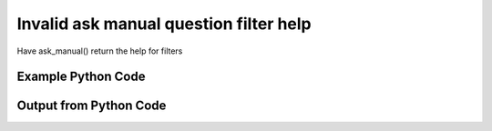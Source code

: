 
Invalid ask manual question filter help
==========================================================================================

Have ask_manual() return the help for filters

Example Python Code
----------------------------------------------------------------------------------------

.. code-block:: python
    :linenos:


    
    import os
    import sys
    sys.dont_write_bytecode = True
    
    # Determine our script name, script dir
    my_file = os.path.abspath(sys.argv[0])
    my_dir = os.path.dirname(my_file)
    
    # determine the pytan lib dir and add it to the path
    parent_dir = os.path.dirname(my_dir)
    pytan_root_dir = os.path.dirname(parent_dir)
    lib_dir = os.path.join(pytan_root_dir, 'lib')
    path_adds = [lib_dir]
    
    for aa in path_adds:
        if aa not in sys.path:
            sys.path.append(aa)
    
    
    # connection info for Tanium Server
    USERNAME = "Tanium User"
    PASSWORD = "T@n!um"
    HOST = "172.16.31.128"
    PORT = "444"
    
    # Logging conrols
    LOGLEVEL = 2
    DEBUGFORMAT = False
    
    import tempfile
    
    import pytan
    handler = pytan.Handler(
        username=USERNAME,
        password=PASSWORD,
        host=HOST,
        port=PORT,
        loglevel=LOGLEVEL,
        debugformat=DEBUGFORMAT,
    )
    
    print handler
    
    # setup the arguments for the handler method
    kwargs = {}
    kwargs["filters_help"] = True
    kwargs["qtype"] = u'manual'
    
    
    # call the handler with the ask method, passing in kwargs for arguments
    # this should throw an exception: pytan.exceptions.PytanHelp
    import traceback
    try:
        handler.ask(**kwargs)
    except Exception as e:
        traceback.print_exc(file=sys.stdout)
    
    


Output from Python Code
----------------------------------------------------------------------------------------

.. code-block:: none
    :linenos:


    Handler for Session to 172.16.31.128:444, Authenticated: True, Version: Not yet determined!
    Traceback (most recent call last):
      File "<string>", line 55, in <module>
      File "/Users/jolsen/gh/pytan/lib/pytan/handler.py", line 131, in ask
        result = getattr(self, q_obj_map['handler'])(**kwargs)
      File "/Users/jolsen/gh/pytan/lib/pytan/handler.py", line 275, in ask_manual
        raise pytan.exceptions.PytanHelp(pytan.help.help_filters())
    PytanHelp: 
    Filters Help
    ============
    
    Filters are used generously throughout pytan. When used as part of a
    sensor string, they control what data is shown for the columns that
    the sensor returns. When filters are used for whole question filters,
    they control what rows will be returned. They are used by Groups to
    define group membership, deploy actions to determine which machines
    should have the action deployed to it, and more.
    
    A filter string is a human string that describes, a sensor followed
    by ', that FILTER:VALUE', where FILTER is a valid filter string,
    and VALUE is the string that you want FILTER to match on.
    
    Valid Filters
    -------------
    
        '<'                      
            Help: Filter for less than VALUE
            Example: "Sensor1, that <:VALUE"
    
        'less'                   
            Help: Filter for less than VALUE
            Example: "Sensor1, that less:VALUE"
    
        'lt'                     
            Help: Filter for less than VALUE
            Example: "Sensor1, that lt:VALUE"
    
        'less than'              
            Help: Filter for less than VALUE
            Example: "Sensor1, that less than:VALUE"
    
        '!<'                     
            Help: Filter for not less than VALUE
            Example: "Sensor1, that !<:VALUE"
    
        'notless'                
            Help: Filter for not less than VALUE
            Example: "Sensor1, that notless:VALUE"
    
        'not less'               
            Help: Filter for not less than VALUE
            Example: "Sensor1, that not less:VALUE"
    
        'not less than'          
            Help: Filter for not less than VALUE
            Example: "Sensor1, that not less than:VALUE"
    
        '<='                     
            Help: Filter for less than or equal to VALUE
            Example: "Sensor1, that <=:VALUE"
    
        'less equal'             
            Help: Filter for less than or equal to VALUE
            Example: "Sensor1, that less equal:VALUE"
    
        'lessequal'              
            Help: Filter for less than or equal to VALUE
            Example: "Sensor1, that lessequal:VALUE"
    
        'le'                     
            Help: Filter for less than or equal to VALUE
            Example: "Sensor1, that le:VALUE"
    
        '!<='                    
            Help: Filter for not less than or equal to VALUE
            Example: "Sensor1, that !<=:VALUE"
    
        'not less equal'         
            Help: Filter for not less than or equal to VALUE
            Example: "Sensor1, that not less equal:VALUE"
    
        'not lessequal'          
            Help: Filter for not less than or equal to VALUE
            Example: "Sensor1, that not lessequal:VALUE"
    
        '>'                      
            Help: Filter for greater than VALUE
            Example: "Sensor1, that >:VALUE"
    
        'greater'                
            Help: Filter for greater than VALUE
            Example: "Sensor1, that greater:VALUE"
    
        'gt'                     
            Help: Filter for greater than VALUE
            Example: "Sensor1, that gt:VALUE"
    
        'greater than'           
            Help: Filter for greater than VALUE
            Example: "Sensor1, that greater than:VALUE"
    
        '!>'                     
            Help: Filter for not greater than VALUE
            Example: "Sensor1, that !>:VALUE"
    
        'not greater'            
            Help: Filter for not greater than VALUE
            Example: "Sensor1, that not greater:VALUE"
    
        'notgreater'             
            Help: Filter for not greater than VALUE
            Example: "Sensor1, that notgreater:VALUE"
    
        'not greater than'       
            Help: Filter for not greater than VALUE
            Example: "Sensor1, that not greater than:VALUE"
    
        '=>'                     
            Help: Filter for greater than or equal to VALUE
            Example: "Sensor1, that =>:VALUE"
    
        'greater equal'          
            Help: Filter for greater than or equal to VALUE
            Example: "Sensor1, that greater equal:VALUE"
    
        'greaterequal'           
            Help: Filter for greater than or equal to VALUE
            Example: "Sensor1, that greaterequal:VALUE"
    
        'ge'                     
            Help: Filter for greater than or equal to VALUE
            Example: "Sensor1, that ge:VALUE"
    
        '!=>'                    
            Help: Filter for not greater than VALUE
            Example: "Sensor1, that !=>:VALUE"
    
        'not greater equal'      
            Help: Filter for not greater than VALUE
            Example: "Sensor1, that not greater equal:VALUE"
    
        'notgreaterequal'        
            Help: Filter for not greater than VALUE
            Example: "Sensor1, that notgreaterequal:VALUE"
    
        '='                      
            Help: Filter for equals to VALUE
            Example: "Sensor1, that =:VALUE"
    
        'equal'                  
            Help: Filter for equals to VALUE
            Example: "Sensor1, that equal:VALUE"
    
        'equals'                 
            Help: Filter for equals to VALUE
            Example: "Sensor1, that equals:VALUE"
    
        'eq'                     
            Help: Filter for equals to VALUE
            Example: "Sensor1, that eq:VALUE"
    
        '!='                     
            Help: Filter for not equals to VALUE
            Example: "Sensor1, that !=:VALUE"
    
        'not equal'              
            Help: Filter for not equals to VALUE
            Example: "Sensor1, that not equal:VALUE"
    
        'notequal'               
            Help: Filter for not equals to VALUE
            Example: "Sensor1, that notequal:VALUE"
    
        'not equals'             
            Help: Filter for not equals to VALUE
            Example: "Sensor1, that not equals:VALUE"
    
        'notequals'              
            Help: Filter for not equals to VALUE
            Example: "Sensor1, that notequals:VALUE"
    
        'ne'                     
            Help: Filter for not equals to VALUE
            Example: "Sensor1, that ne:VALUE"
    
        'contains'               
            Help: Filter for contains VALUE (adds .* before and after VALUE)
            Example: "Sensor1, that contains:VALUE"
    
        'does not contain'       
            Help: Filter for does not contain VALUE (adds .* before and after VALUE)
            Example: "Sensor1, that does not contain:VALUE"
    
        'doesnotcontain'         
            Help: Filter for does not contain VALUE (adds .* before and after VALUE)
            Example: "Sensor1, that doesnotcontain:VALUE"
    
        'not contains'           
            Help: Filter for does not contain VALUE (adds .* before and after VALUE)
            Example: "Sensor1, that not contains:VALUE"
    
        'notcontains'            
            Help: Filter for does not contain VALUE (adds .* before and after VALUE)
            Example: "Sensor1, that notcontains:VALUE"
    
        'starts with'            
            Help: Filter for starts with VALUE (adds .* after VALUE)
            Example: "Sensor1, that starts with:VALUE"
    
        'startswith'             
            Help: Filter for starts with VALUE (adds .* after VALUE)
            Example: "Sensor1, that startswith:VALUE"
    
        'does not start with'    
            Help: Filter for does not start with VALUE (adds .* after VALUE)
            Example: "Sensor1, that does not start with:VALUE"
    
        'doesnotstartwith'       
            Help: Filter for does not start with VALUE (adds .* after VALUE)
            Example: "Sensor1, that doesnotstartwith:VALUE"
    
        'not starts with'        
            Help: Filter for does not start with VALUE (adds .* after VALUE)
            Example: "Sensor1, that not starts with:VALUE"
    
        'notstartswith'          
            Help: Filter for does not start with VALUE (adds .* after VALUE)
            Example: "Sensor1, that notstartswith:VALUE"
    
        'ends with'              
            Help: Filter for ends with VALUE (adds .* before VALUE)
            Example: "Sensor1, that ends with:VALUE"
    
        'endswith'               
            Help: Filter for ends with VALUE (adds .* before VALUE)
            Example: "Sensor1, that endswith:VALUE"
    
        'does not end with'      
            Help: Filter for does bit end with VALUE (adds .* before VALUE)
            Example: "Sensor1, that does not end with:VALUE"
    
        'doesnotendwith'         
            Help: Filter for does bit end with VALUE (adds .* before VALUE)
            Example: "Sensor1, that doesnotendwith:VALUE"
    
        'not ends with'          
            Help: Filter for does bit end with VALUE (adds .* before VALUE)
            Example: "Sensor1, that not ends with:VALUE"
    
        'notstartswith'          
            Help: Filter for does bit end with VALUE (adds .* before VALUE)
            Example: "Sensor1, that notstartswith:VALUE"
    
        'is not'                 
            Help: Filter for non regular expression match for VALUE
            Example: "Sensor1, that is not:VALUE"
    
        'not regex'              
            Help: Filter for non regular expression match for VALUE
            Example: "Sensor1, that not regex:VALUE"
    
        'notregex'               
            Help: Filter for non regular expression match for VALUE
            Example: "Sensor1, that notregex:VALUE"
    
        'not regex match'        
            Help: Filter for non regular expression match for VALUE
            Example: "Sensor1, that not regex match:VALUE"
    
        'notregexmatch'          
            Help: Filter for non regular expression match for VALUE
            Example: "Sensor1, that notregexmatch:VALUE"
    
        'nre'                    
            Help: Filter for non regular expression match for VALUE
            Example: "Sensor1, that nre:VALUE"
    
        'is'                     
            Help: Filter for regular expression match for VALUE
            Example: "Sensor1, that is:VALUE"
    
        'regex'                  
            Help: Filter for regular expression match for VALUE
            Example: "Sensor1, that regex:VALUE"
    
        'regex match'            
            Help: Filter for regular expression match for VALUE
            Example: "Sensor1, that regex match:VALUE"
    
        'regexmatch'             
            Help: Filter for regular expression match for VALUE
            Example: "Sensor1, that regexmatch:VALUE"
    
        're'                     
            Help: Filter for regular expression match for VALUE
            Example: "Sensor1, that re:VALUE"
    
    
